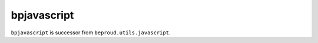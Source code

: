 ============================
bpjavascript
============================

.. image:: https://travis-ci.org/beproud/bpjavascript.svg?branch=master
    :target: https://travis-ci.org/beproud/bpjavascript

``bpjavascript`` is successor from ``beproud.utils.javascript``.

